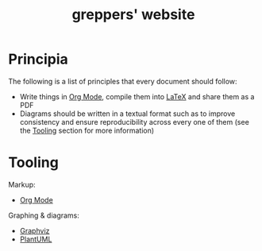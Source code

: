 #+TITLE: greppers' website

#+html: <img src="https://upload.wikimedia.org/wikipedia/commons/thumb/9/9f/The_Book_Hunters_by_Gordon_Grant.jpg/640px-The_Book_Hunters_by_Gordon_Grant.jpg" align="right" height="300px">

* Principia

The following is a list of principles that every document should
follow:
- Write things in [[https://orgmode.org][Org Mode]], compile them into [[https://www.latex-project.org/][LaTeX]] and share them as
  a PDF
- Diagrams should be written in a textual format such as to improve
  consistency and ensure reproducibility across every one of them (see
  the [[#tooling][Tooling]] section for more information)

* Tooling
:PROPERTIES:
:CUSTOM_ID: tooling
:END:

Markup:
- [[https://orgmode.org][Org Mode]]
Graphing & diagrams:  
- [[https://graphviz.org][Graphviz]]
- [[https://plantuml.com][PlantUML]]
